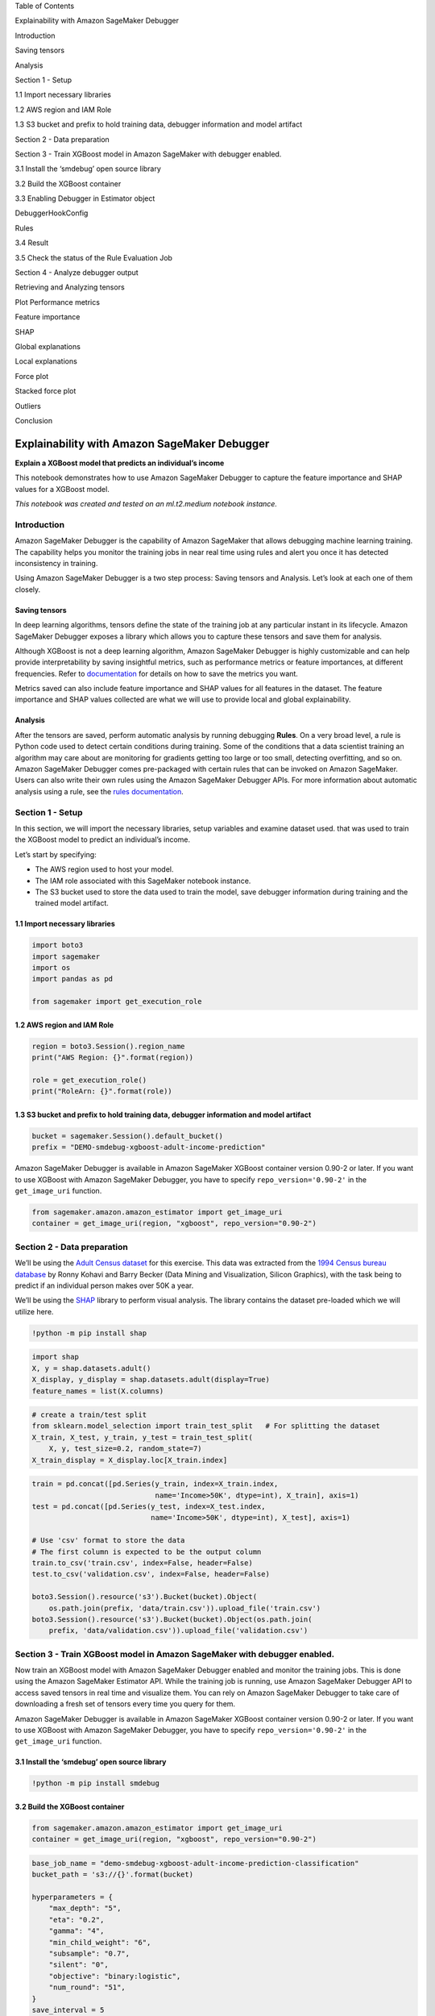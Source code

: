 .. raw:: html

   <h1>

Table of Contents

.. raw:: html

   </h1>

.. raw:: html

   <div class="toc">

.. raw:: html

   <ul class="toc-item">

.. raw:: html

   <li>

Explainability with Amazon SageMaker Debugger

.. raw:: html

   <ul class="toc-item">

.. raw:: html

   <li>

Introduction

.. raw:: html

   <ul class="toc-item">

.. raw:: html

   <li>

Saving tensors

.. raw:: html

   </li>

.. raw:: html

   <li>

Analysis

.. raw:: html

   </li>

.. raw:: html

   </ul>

.. raw:: html

   </li>

.. raw:: html

   <li>

Section 1 - Setup

.. raw:: html

   <ul class="toc-item">

.. raw:: html

   <li>

1.1 Import necessary libraries

.. raw:: html

   </li>

.. raw:: html

   <li>

1.2 AWS region and IAM Role

.. raw:: html

   </li>

.. raw:: html

   <li>

1.3 S3 bucket and prefix to hold training data, debugger information and
model artifact

.. raw:: html

   </li>

.. raw:: html

   </ul>

.. raw:: html

   </li>

.. raw:: html

   <li>

Section 2 - Data preparation

.. raw:: html

   </li>

.. raw:: html

   <li>

Section 3 - Train XGBoost model in Amazon SageMaker with debugger
enabled.

.. raw:: html

   <ul class="toc-item">

.. raw:: html

   <li>

3.1 Install the ‘smdebug’ open source library

.. raw:: html

   </li>

.. raw:: html

   <li>

3.2 Build the XGBoost container

.. raw:: html

   </li>

.. raw:: html

   <li>

3.3 Enabling Debugger in Estimator object

.. raw:: html

   <ul class="toc-item">

.. raw:: html

   <li>

DebuggerHookConfig

.. raw:: html

   </li>

.. raw:: html

   <li>

Rules

.. raw:: html

   </li>

.. raw:: html

   </ul>

.. raw:: html

   </li>

.. raw:: html

   <li>

3.4 Result

.. raw:: html

   </li>

.. raw:: html

   <li>

3.5 Check the status of the Rule Evaluation Job

.. raw:: html

   </li>

.. raw:: html

   </ul>

.. raw:: html

   </li>

.. raw:: html

   <li>

Section 4 - Analyze debugger output

.. raw:: html

   <ul class="toc-item">

.. raw:: html

   <li>

Retrieving and Analyzing tensors

.. raw:: html

   </li>

.. raw:: html

   <li>

Plot Performance metrics

.. raw:: html

   </li>

.. raw:: html

   <li>

Feature importance

.. raw:: html

   </li>

.. raw:: html

   <li>

SHAP

.. raw:: html

   </li>

.. raw:: html

   <li>

Global explanations

.. raw:: html

   </li>

.. raw:: html

   <li>

Local explanations

.. raw:: html

   <ul class="toc-item">

.. raw:: html

   <li>

Force plot

.. raw:: html

   </li>

.. raw:: html

   <li>

Stacked force plot

.. raw:: html

   </li>

.. raw:: html

   </ul>

.. raw:: html

   </li>

.. raw:: html

   <li>

Outliers

.. raw:: html

   </li>

.. raw:: html

   </ul>

.. raw:: html

   </li>

.. raw:: html

   <li>

Conclusion

.. raw:: html

   </li>

.. raw:: html

   </ul>

.. raw:: html

   </li>

.. raw:: html

   </ul>

.. raw:: html

   </div>

Explainability with Amazon SageMaker Debugger
=============================================

**Explain a XGBoost model that predicts an individual’s income**

This notebook demonstrates how to use Amazon SageMaker Debugger to
capture the feature importance and SHAP values for a XGBoost model.

*This notebook was created and tested on an ml.t2.medium notebook
instance.*

Introduction 
-------------

Amazon SageMaker Debugger is the capability of Amazon SageMaker that
allows debugging machine learning training. The capability helps you
monitor the training jobs in near real time using rules and alert you
once it has detected inconsistency in training.

Using Amazon SageMaker Debugger is a two step process: Saving tensors
and Analysis. Let’s look at each one of them closely.

Saving tensors
~~~~~~~~~~~~~~

In deep learning algorithms, tensors define the state of the training
job at any particular instant in its lifecycle. Amazon SageMaker
Debugger exposes a library which allows you to capture these tensors and
save them for analysis.

Although XGBoost is not a deep learning algorithm, Amazon SageMaker
Debugger is highly customizable and can help provide interpretability by
saving insightful metrics, such as performance metrics or feature
importances, at different frequencies. Refer to
`documentation <https://github.com/awslabs/sagemaker-debugger/blob/master/docs/xgboost.md>`__
for details on how to save the metrics you want.

Metrics saved can also include feature importance and SHAP values for
all features in the dataset. The feature importance and SHAP values
collected are what we will use to provide local and global
explainability.

Analysis
~~~~~~~~

After the tensors are saved, perform automatic analysis by running
debugging **Rules**. On a very broad level, a rule is Python code used
to detect certain conditions during training. Some of the conditions
that a data scientist training an algorithm may care about are
monitoring for gradients getting too large or too small, detecting
overfitting, and so on. Amazon SageMaker Debugger comes pre-packaged
with certain rules that can be invoked on Amazon SageMaker. Users can
also write their own rules using the Amazon SageMaker Debugger APIs. For
more information about automatic analysis using a rule, see the `rules
documentation <https://github.com/awslabs/sagemaker-debugger/blob/master/docs/analysis.md>`__.

Section 1 - Setup 
------------------

In this section, we will import the necessary libraries, setup variables
and examine dataset used. that was used to train the XGBoost model to
predict an individual’s income.

Let’s start by specifying:

-  The AWS region used to host your model.
-  The IAM role associated with this SageMaker notebook instance.
-  The S3 bucket used to store the data used to train the model, save
   debugger information during training and the trained model artifact.

1.1 Import necessary libraries
~~~~~~~~~~~~~~~~~~~~~~~~~~~~~~

.. code:: ipython3

    import boto3
    import sagemaker
    import os
    import pandas as pd
    
    from sagemaker import get_execution_role

1.2 AWS region and IAM Role
~~~~~~~~~~~~~~~~~~~~~~~~~~~

.. code:: ipython3

    region = boto3.Session().region_name
    print("AWS Region: {}".format(region))
    
    role = get_execution_role()
    print("RoleArn: {}".format(role))

1.3 S3 bucket and prefix to hold training data, debugger information and model artifact
~~~~~~~~~~~~~~~~~~~~~~~~~~~~~~~~~~~~~~~~~~~~~~~~~~~~~~~~~~~~~~~~~~~~~~~~~~~~~~~~~~~~~~~

.. code:: ipython3

    bucket = sagemaker.Session().default_bucket()
    prefix = "DEMO-smdebug-xgboost-adult-income-prediction"

Amazon SageMaker Debugger is available in Amazon SageMaker XGBoost
container version 0.90-2 or later. If you want to use XGBoost with
Amazon SageMaker Debugger, you have to specify ``repo_version='0.90-2'``
in the ``get_image_uri`` function.

.. code:: ipython3

    from sagemaker.amazon.amazon_estimator import get_image_uri
    container = get_image_uri(region, "xgboost", repo_version="0.90-2")

Section 2 - Data preparation 
-----------------------------

We’ll be using the `Adult Census
dataset <https://archive.ics.uci.edu/ml/datasets/adult>`__ for this
exercise. This data was extracted from the `1994 Census bureau
database <http://www.census.gov/en.html>`__ by Ronny Kohavi and Barry
Becker (Data Mining and Visualization, Silicon Graphics), with the task
being to predict if an individual person makes over 50K a year.

We’ll be using the `SHAP <https://github.com/slundberg/shap>`__ library
to perform visual analysis. The library contains the dataset pre-loaded
which we will utilize here.

.. code:: ipython3

    !python -m pip install shap

.. code:: ipython3

    import shap
    X, y = shap.datasets.adult()
    X_display, y_display = shap.datasets.adult(display=True)
    feature_names = list(X.columns)

.. code:: ipython3

    # create a train/test split
    from sklearn.model_selection import train_test_split   # For splitting the dataset
    X_train, X_test, y_train, y_test = train_test_split(
        X, y, test_size=0.2, random_state=7)
    X_train_display = X_display.loc[X_train.index]

.. code:: ipython3

    train = pd.concat([pd.Series(y_train, index=X_train.index,
                                 name='Income>50K', dtype=int), X_train], axis=1)
    test = pd.concat([pd.Series(y_test, index=X_test.index,
                                name='Income>50K', dtype=int), X_test], axis=1)
    
    # Use 'csv' format to store the data
    # The first column is expected to be the output column
    train.to_csv('train.csv', index=False, header=False)
    test.to_csv('validation.csv', index=False, header=False)
    
    boto3.Session().resource('s3').Bucket(bucket).Object(
        os.path.join(prefix, 'data/train.csv')).upload_file('train.csv')
    boto3.Session().resource('s3').Bucket(bucket).Object(os.path.join(
        prefix, 'data/validation.csv')).upload_file('validation.csv')

Section 3 - Train XGBoost model in Amazon SageMaker with debugger enabled. 
---------------------------------------------------------------------------

Now train an XGBoost model with Amazon SageMaker Debugger enabled and
monitor the training jobs. This is done using the Amazon SageMaker
Estimator API. While the training job is running, use Amazon SageMaker
Debugger API to access saved tensors in real time and visualize them.
You can rely on Amazon SageMaker Debugger to take care of downloading a
fresh set of tensors every time you query for them.

Amazon SageMaker Debugger is available in Amazon SageMaker XGBoost
container version 0.90-2 or later. If you want to use XGBoost with
Amazon SageMaker Debugger, you have to specify ``repo_version='0.90-2'``
in the ``get_image_uri`` function.

3.1 Install the ‘smdebug’ open source library
~~~~~~~~~~~~~~~~~~~~~~~~~~~~~~~~~~~~~~~~~~~~~

.. code:: ipython3

    !python -m pip install smdebug 

3.2 Build the XGBoost container
~~~~~~~~~~~~~~~~~~~~~~~~~~~~~~~

.. code:: ipython3

    from sagemaker.amazon.amazon_estimator import get_image_uri
    container = get_image_uri(region, "xgboost", repo_version="0.90-2")

.. code:: ipython3

    base_job_name = "demo-smdebug-xgboost-adult-income-prediction-classification"
    bucket_path = 's3://{}'.format(bucket)
    
    hyperparameters = {
        "max_depth": "5",
        "eta": "0.2",
        "gamma": "4",
        "min_child_weight": "6",
        "subsample": "0.7",
        "silent": "0",
        "objective": "binary:logistic",
        "num_round": "51",
    }
    save_interval = 5

3.3 Enabling Debugger in Estimator object
~~~~~~~~~~~~~~~~~~~~~~~~~~~~~~~~~~~~~~~~~

DebuggerHookConfig
^^^^^^^^^^^^^^^^^^

Enabling Amazon SageMaker Debugger in training job can be accomplished
by adding its configuration into Estimator object constructor:

.. code:: python

   from sagemaker.debugger import DebuggerHookConfig, CollectionConfig

   estimator = Estimator(
       ...,
       debugger_hook_config = DebuggerHookConfig(
           s3_output_path="s3://{bucket_name}/{location_in_bucket}",  # Required
           collection_configs=[
               CollectionConfig(
                   name="metrics",
                   parameters={
                       "save_interval": "10"
                   }
               )
           ]
       )
   )

Here, the ``DebuggerHookConfig`` object instructs ``Estimator`` what
data we are interested in. Two parameters are provided in the example:

-  ``s3_output_path``: it points to S3 bucket/path where we intend to
   store our debugging tensors. Amount of data saved depends on multiple
   factors, major ones are: training job / data set / model / frequency
   of saving tensors. This bucket should be in your AWS account, and you
   should have full access control over it. **Important Note**: this s3
   bucket should be originally created in the same region where your
   training job will be running, otherwise you might run into problems
   with cross region access.

-  ``collection_configs``: it enumerates named collections of tensors we
   want to save. Collections are a convinient way to organize relevant
   tensors under same umbrella to make it easy to navigate them during
   analysis. In this particular example, you are instructing Amazon
   SageMaker Debugger that you are interested in a single collection
   named ``metrics``. We also instructed Amazon SageMaker Debugger to
   save metrics every 10 iteration. See
   `Collection <https://github.com/awslabs/sagemaker-debugger/blob/master/docs/api.md#collection>`__
   documentation for all parameters that are supported by Collections
   and DebuggerConfig documentation for more details about all
   parameters DebuggerConfig supports.

Rules
^^^^^

Enabling Rules in training job can be accomplished by adding the
``rules`` configuration into Estimator object constructor.

-  ``rules``: This new parameter will accept a list of rules you wish to
   evaluate against the tensors output by this training job. For rules,
   Amazon SageMaker Debugger supports two types:

   -  SageMaker Rules: These are rules specially curated by the data
      science and engineering teams in Amazon SageMaker which you can
      opt to evaluate against your training job.
   -  Custom Rules: You can optionally choose to write your own rule as
      a Python source file and have it evaluated against your training
      job. To provide Amazon SageMaker Debugger to evaluate this rule,
      you would have to provide the S3 location of the rule source and
      the evaluator image.

In this example, you will use a Amazon SageMaker’s LossNotDecreasing
rule, which helps you identify if you are running into a situation where
the training loss is not going down.

.. code:: python

   from sagemaker.debugger import rule_configs, Rule

   estimator = Estimator(
       ...,
       rules=[
           Rule.sagemaker(
               rule_configs.loss_not_decreasing(),
               rule_parameters={
                   "collection_names": "metrics",
                   "num_steps": "10",
               },
           ),
       ],
   )

-  ``rule_parameters``: In this parameter, you provide the runtime
   values of the parameter in your constructor. You can still choose to
   pass in other values which may be necessary for your rule to be
   evaluated. In this example, you will use Amazon SageMaker’s
   LossNotDecreasing rule to monitor the ``metircs`` collection. The
   rule will alert you if the tensors in ``metrics`` has not decreased
   for more than 10 steps.

.. code:: ipython3

    from sagemaker.debugger import rule_configs, Rule, DebuggerHookConfig, CollectionConfig
    from sagemaker.estimator import Estimator
    
    xgboost_estimator = Estimator(
        role=role,
        base_job_name=base_job_name,
        train_instance_count=1,
        train_instance_type='ml.m5.4xlarge',
        image_name=container,
        hyperparameters=hyperparameters,
        train_max_run=1800,
    
        debugger_hook_config=DebuggerHookConfig(
            s3_output_path=bucket_path,  # Required
            collection_configs=[
                CollectionConfig(
                    name="metrics",
                    parameters={
                        "save_interval": str(save_interval)
                    }
                ),
                CollectionConfig(
                    name="feature_importance",
                    parameters={
                        "save_interval": str(save_interval)
                    }
                ),
                CollectionConfig(
                    name="full_shap",
                    parameters={
                        "save_interval": str(save_interval)
                    }
                ),
                CollectionConfig(
                    name="average_shap",
                    parameters={
                        "save_interval": str(save_interval)
                    }
                ),
            ],
        ),
    
        rules=[
            Rule.sagemaker(
                rule_configs.loss_not_decreasing(),
                rule_parameters={
                    "collection_names": "metrics",
                    "num_steps": str(save_interval * 2),
                },
            ),
        ],
    )

With the next step, start a training job by using the Estimator object
you created above. This job is started in an asynchronous, non-blocking
way. This means that control is passed back to the notebook and further
commands can be run while the training job is progressing.

.. code:: ipython3

    from sagemaker.session import s3_input
    
    train_input = s3_input("s3://{}/{}/{}".format(bucket,
                                                  prefix, "data/train.csv"), content_type="csv")
    validation_input = s3_input(
        "s3://{}/{}/{}".format(bucket, prefix, "data/validation.csv"), content_type="csv")
    xgboost_estimator.fit(
        {"train": train_input, "validation": validation_input},
        # This is a fire and forget event. By setting wait=False, you submit the job to run in the background.
        # Amazon SageMaker starts one training job and release control to next cells in the notebook.
        # Follow this notebook to see status of the training job.
        wait=False
    )

3.4 Result
~~~~~~~~~~

As a result of the above command, Amazon SageMaker starts **one training
job and one rule job** for you. The first one is the job that produces
the tensors to be analyzed. The second one analyzes the tensors to check
if ``train-error`` and ``validation-error`` are not decreasing at any
point during training.

Check the status of the training job below. After your training job is
started, Amazon SageMaker starts a rule-execution job to run the
LossNotDecreasing rule.

The cell below will block till the training job is complete.

.. code:: ipython3

    import time
    
    for _ in range(36):
        job_name = xgboost_estimator.latest_training_job.name
        client = xgboost_estimator.sagemaker_session.sagemaker_client
        description = client.describe_training_job(TrainingJobName=job_name)
        training_job_status = description["TrainingJobStatus"]
        rule_job_summary = xgboost_estimator.latest_training_job.rule_job_summary()
        rule_evaluation_status = rule_job_summary[0]["RuleEvaluationStatus"]
        print("Training job status: {}, Rule Evaluation Status: {}".format(training_job_status, rule_evaluation_status))
        
        if training_job_status in ["Completed", "Failed"]:
            break
    
        time.sleep(10)

3.5 Check the status of the Rule Evaluation Job
~~~~~~~~~~~~~~~~~~~~~~~~~~~~~~~~~~~~~~~~~~~~~~~

To get the rule evaluation job that Amazon SageMaker started for you,
run the command below. The results show you the
``RuleConfigurationName``, ``RuleEvaluationJobArn``,
``RuleEvaluationStatus``, ``StatusDetails``, and
``RuleEvaluationJobArn``. If the tensors meets a rule evaluation
condition, the rule execution job throws a client error with
``RuleEvaluationConditionMet``.

The logs of the rule evaluation job are available in the Cloudwatch
Logstream ``/aws/sagemaker/ProcessingJobs`` with
``RuleEvaluationJobArn``.

You can see that once the rule execution job starts, it identifies the
loss not decreasing situation in the training job, it raises the
``RuleEvaluationConditionMet`` exception, and it ends the job.

.. code:: ipython3

    xgboost_estimator.latest_training_job.rule_job_summary()

Section 4 - Analyze debugger output 
------------------------------------

Now that you’ve trained the system, analyze the data. Here, you focus on
after-the-fact analysis.

You import a basic analysis library, which defines the concept of trial,
which represents a single training run.

Retrieving and Analyzing tensors
~~~~~~~~~~~~~~~~~~~~~~~~~~~~~~~~

Before getting to analysis, here are some notes on concepts being used
in Amazon SageMaker Debugger that help with analysis. - **Trial** -
Object that is a centerpiece of the SageMaker Debugger API when it comes
to getting access to tensors. It is a top level abstract that represents
a single run of a training job. All tensors emitted by a training job
are associated with its *trial*. - **Step** - Object that represents
next level of abstraction. In SageMaker Debugger, *step* is a
representation of a single batch of a training job. Each trial has
multiple steps. Each tensor is associated with multiple steps and has a
particular value at each of the steps. - **Tensor** - object that
represent actual *tensor* saved during training job. *Note* - it could
be a scalar as well (for example, metrics are saved as scalars).

For more details on aforementioned concepts as well as on SageMaker
Debugger API in general (including examples) see `SageMaker Debugger
Analysis
API <https://github.com/awslabs/sagemaker-debugger/blob/master/docs/analysis.md>`__
documentation.

In the following code cell, use a **Trial** to access tensors. You can
do that by inspecting currently running training job and extract
necessary parameters from its debug configuration to instruct SageMaker
Debugger where the data you are looking for is located. Keep in mind the
following: - Tensors are being stored in your own S3 bucket to which you
can navigate and manually inspect its content if desired. - You might
notice a slight delay before trial object is created. This is normal as
SageMaker Debugger monitors the corresponding bucket with tensors and
waits until tensors appear in it. The delay is introduced by less than
instantaneous upload of tensors from a training container to your S3
bucket.

.. code:: ipython3

    from smdebug.trials import create_trial
    
    s3_output_path = xgboost_estimator.latest_job_debugger_artifacts_path()
    trial = create_trial(s3_output_path)

You can list all the tensors that you know something about. Each one of
these names is the name of a tensor. The name is a combination of the
feature name, which in these cases, is auto-assigned by XGBoost, and
whether it’s an evaluation metric, feature importance, or SHAP value.

.. code:: ipython3

    trial.tensor_names()

For each tensor, for each step we can get the values at that step.

.. code:: ipython3

    trial.tensor("average_shap/f1").values()

Plot Performance metrics
~~~~~~~~~~~~~~~~~~~~~~~~

You can also create a simple function that visualizes the training and
validation errors as the training progresses. The error should get
smaller over time, as the system converges to a good solution.

.. code:: ipython3

    from itertools import islice
    import matplotlib.pyplot as plt
    import re
    
    MAX_PLOTS = 35
    
    
    def get_data(trial, tname):
        """
        For the given tensor name, walks though all the iterations
        for which you have data and fetches the values.
        Returns the set of steps and the values.
        """
        tensor = trial.tensor(tname)
        steps = tensor.steps()
        vals = [tensor.value(s) for s in steps]
        return steps, vals
    
    
    def plot_collection(trial, collection_name, regex='.*', figsize=(8, 6)):
        """
        Takes a `trial` and a collection name, and 
        plots all tensors that match the given regex.
        """
        fig, ax = plt.subplots(figsize=figsize)
        tensors = sorted(trial.collection(collection_name).tensor_names)
        matched_tensors = [t for t in tensors if re.match(regex, t)]
        for tensor_name in islice(matched_tensors, MAX_PLOTS):
            steps, data = get_data(trial, tensor_name)
            ax.plot(steps, data, label=tensor_name)
    
        ax.legend(loc='center left', bbox_to_anchor=(1, 0.5))
        ax.set_xlabel('Iteration')

.. code:: ipython3

    plot_collection(trial, "metrics")

Feature importance
~~~~~~~~~~~~~~~~~~

You can also visualize the feature priorities as determined by
`xgboost.get_score() <https://xgboost.readthedocs.io/en/latest/python/python_api.html#xgboost.Booster.get_score>`__.
If you instructed Estimator to log the ``feature_importance``
collection, all importance types supported by ``xgboost.get_score()``
will be available in the collection.

.. code:: ipython3

    def plot_feature_importance(trial, importance_type="weight"):
        SUPPORTED_IMPORTANCE_TYPES = [
            "weight", "gain", "cover", "total_gain", "total_cover"]
        if importance_type not in SUPPORTED_IMPORTANCE_TYPES:
            raise ValueError(
                f"{importance_type} is not one of the supported importance types.")
        plot_collection(
            trial,
            "feature_importance",
            regex=f"feature_importance/{importance_type}/.*")

.. code:: ipython3

    plot_feature_importance(trial, importance_type="cover")

SHAP
~~~~

`SHAP <https://github.com/slundberg/shap>`__ (SHapley Additive
exPlanations) is another approach to explain the output of machine
learning models. SHAP values represent a feature’s contribution to a
change in the model output. You instructed Estimator to log the average
SHAP values in this example so the SHAP values (as calculated by
`xgboost.predict(pred_contribs=True) <https://xgboost.readthedocs.io/en/latest/python/python_api.html#xgboost.Booster.predict>`__)
will be available the ``average_shap`` collection.

.. code:: ipython3

    plot_collection(trial, "average_shap")

Global explanations
~~~~~~~~~~~~~~~~~~~

Global explanatory methods allow understanding the model and its feature
contributions in aggregate over multiple datapoints. Here we show an
aggregate bar plot that plots the mean absolute SHAP value for each
feature.

Specifically, the below plot indicates that the value of relationship
(Wife=5, Husband=4, Own-child=3, Other-relative=2, Unmarried=1,
Not-in-family=0) plays the most important role in predicting the income
probability being higher than 50K.

.. code:: ipython3

    shap_values = trial.tensor("full_shap/f0").value(trial.last_complete_step)
    shap_no_base = shap_values[:, :-1]
    shap_base_value = shap_values[0, -1]
    shap.summary_plot(shap_no_base, plot_type='bar', feature_names=feature_names)

The detailed summary plot below can provide more context over the above
bar chart. It tells which features are most important and, in addition,
their range of effects over the dataset. The color allows us to match
how changes in the value of a feature effect the change in prediction.

The ‘red’ indicates higher value of the feature and ‘blue’ indicates
lower (normalized over the features). This allows conclusions such as
’increase in age leads to higher log odds for prediction, eventually
leading to ``True`` predictions more often.

.. code:: ipython3

    shap.summary_plot(shap_no_base, X_train)

Local explanations
~~~~~~~~~~~~~~~~~~

Local explainability aims to explain model behavior for a fixed input
point. This can be used for either auditing models before deployment or
to provide explanations for specific inference predictions.

.. code:: ipython3

    shap.initjs()

Force plot
^^^^^^^^^^

A force plot explanation shows how features are contributing to push the
model output from the base value (the average model output over the
dataset) to the model output. Features pushing the prediction higher are
shown in **red**, those pushing the prediction lower are in **blue**.

Plot below indicates that for this particular data point the prediction
probability (0.48) is higher than the average (~0.2) primarily because
this person is in a relationship (``Relationship = Wife``), and to
smaller degree because of the higher-than-average age. Similarly the
model reduces the probability due specific ``Sex`` and ``Race`` values
indicating existence of bias in model behavior (possibly due to bias in
the data).

.. code:: ipython3

    shap.force_plot(shap_base_value, shap_no_base[100, :],
                    X_train_display.iloc[100, :], link="logit", matplotlib=True)

Stacked force plot
^^^^^^^^^^^^^^^^^^

SHAP allows stacking multiple force-plots after rotating 90 degress to
understand the explanations for multiple datapoints. If Javascript is
enabled, then in the notebook this plot is interactive, allowing
understanding the change in output for each feature independently. This
stacking of force plots provides a balance between local and global
explainability.

.. code:: ipython3

    import numpy as np
    N_ROWS = shap_no_base.shape[0]
    N_SAMPLES = min(100, N_ROWS)
    sampled_indices = np.random.randint(N_ROWS, size=N_SAMPLES)

.. code:: ipython3

    shap.force_plot(shap_base_value,
                    shap_no_base[sampled_indices, :],
                    X_train_display.iloc[sampled_indices, :],
                    link='logit')

Outliers
~~~~~~~~

Outliers are extreme values that deviate from other observations on
data. It’s useful to understand the influence of various features for
outlier predictions to determine if it’s a novelty, an experimental
error, or a shortcoming in the model.

Here we show force plot for prediction outliers that are on either side
of the baseline value.

.. code:: ipython3

    # top outliers
    from scipy import stats
    N_OUTLIERS = 3  # number of outliers on each side of the tail
    
    shap_sum = np.sum(shap_no_base, axis=1)
    z_scores = stats.zscore(shap_sum)
    outlier_indices = (np.argpartition(z_scores, -N_OUTLIERS)
                       [-N_OUTLIERS:]).tolist()
    outlier_indices += (np.argpartition(z_scores, N_OUTLIERS)
                        [:N_OUTLIERS]).tolist()

.. code:: ipython3

    for fig_index, outlier_index in enumerate(outlier_indices, start=1):
        shap.force_plot(shap_base_value,
                        shap_no_base[outlier_index, :],
                        X_train_display.iloc[outlier_index, :],
                        matplotlib=True,
                        link='logit')

Conclusion
----------

This notebook discussed the importance of explainability for improved ML
adoption and. We introduced the Amazon SageMaker Debugger capability
with built-in tensor collections to enable model explainability. The
notebook walked you through training an ML model for a financial
services use case of individual income prediction. We further analyzed
the global and local explanations of the model by visualizing the
captured tensors.

